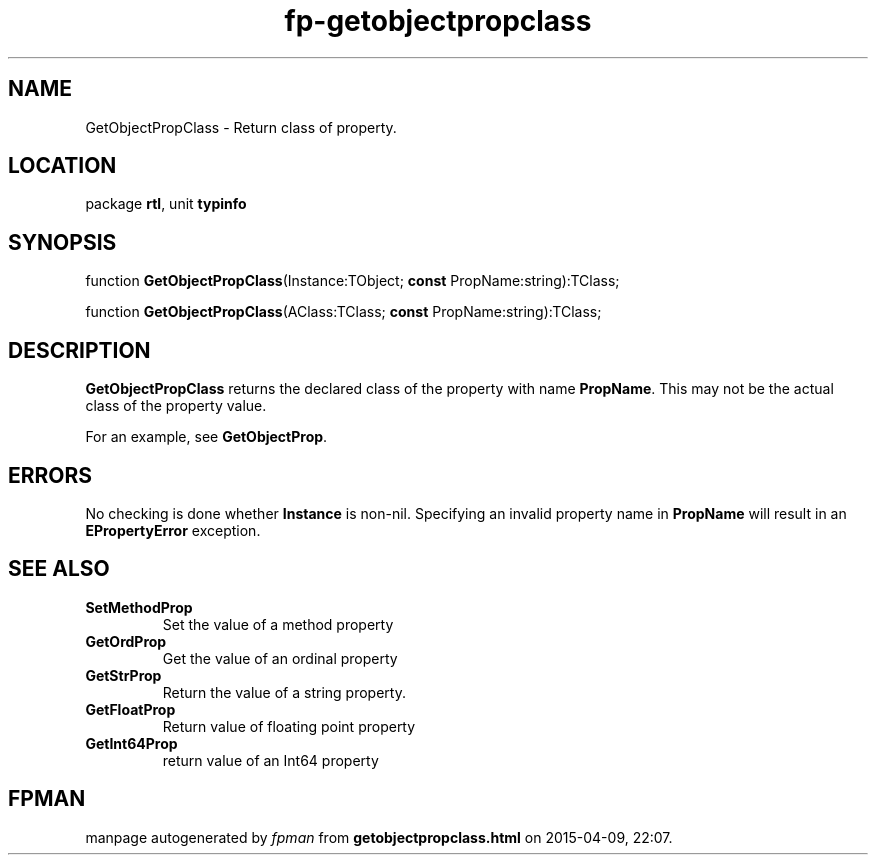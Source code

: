 .\" file autogenerated by fpman
.TH "fp-getobjectpropclass" 3 "2014-03-14" "fpman" "Free Pascal Programmer's Manual"
.SH NAME
GetObjectPropClass - Return class of property.
.SH LOCATION
package \fBrtl\fR, unit \fBtypinfo\fR
.SH SYNOPSIS
function \fBGetObjectPropClass\fR(Instance:TObject; \fBconst\fR PropName:string):TClass;

function \fBGetObjectPropClass\fR(AClass:TClass; \fBconst\fR PropName:string):TClass;
.SH DESCRIPTION
\fBGetObjectPropClass\fR returns the declared class of the property with name \fBPropName\fR. This may not be the actual class of the property value.

For an example, see \fBGetObjectProp\fR.


.SH ERRORS
No checking is done whether \fBInstance\fR is non-nil. Specifying an invalid property name in \fBPropName\fR will result in an \fBEPropertyError\fR exception.


.SH SEE ALSO
.TP
.B SetMethodProp
Set the value of a method property
.TP
.B GetOrdProp
Get the value of an ordinal property
.TP
.B GetStrProp
Return the value of a string property.
.TP
.B GetFloatProp
Return value of floating point property
.TP
.B GetInt64Prop
return value of an Int64 property

.SH FPMAN
manpage autogenerated by \fIfpman\fR from \fBgetobjectpropclass.html\fR on 2015-04-09, 22:07.

